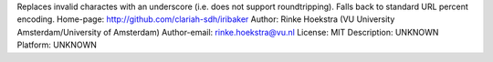 Replaces invalid charactes with an underscore (i.e. does not support roundtripping).
Falls back to standard URL percent encoding.
Home-page: http://github.com/clariah-sdh/iribaker
Author: Rinke Hoekstra (VU University Amsterdam/University of Amsterdam)
Author-email: rinke.hoekstra@vu.nl
License: MIT
Description: UNKNOWN
Platform: UNKNOWN
